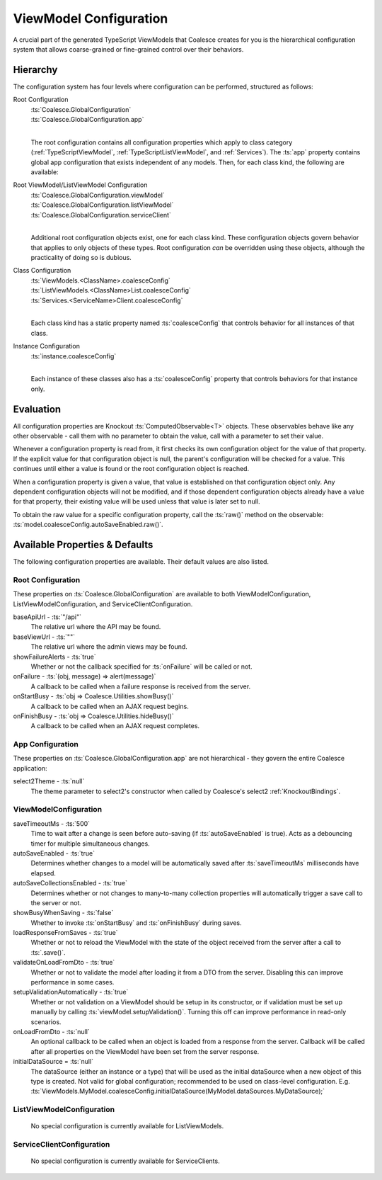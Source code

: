 
.. _TSModelConfig:


ViewModel Configuration
-----------------------


A crucial part of the generated TypeScript ViewModels that Coalesce creates for you is the hierarchical configuration system that allows coarse-grained or fine-grained control over their behaviors.

Hierarchy
.........

The configuration system has four levels where configuration can be performed, structured as follows:

Root Configuration
    | :ts:`Coalesce.GlobalConfiguration`
    | :ts:`Coalesce.GlobalConfiguration.app`
    |
    
    The root configuration contains all configuration properties which apply to class category (:ref:`TypeScriptViewModel`, :ref:`TypeScriptListViewModel`, and :ref:`Services`). The :ts:`app` property contains global app configuration that exists independent of any models. Then, for each class kind, the following are available:

Root ViewModel/ListViewModel Configuration
    | :ts:`Coalesce.GlobalConfiguration.viewModel`
    | :ts:`Coalesce.GlobalConfiguration.listViewModel`
    | :ts:`Coalesce.GlobalConfiguration.serviceClient`
    |
    
    Additional root configuration objects exist, one for each class kind. These configuration objects govern behavior that applies to only objects of these types. Root configuration *can* be overridden using these objects, although the practicality of doing so is dubious.

Class Configuration
    | :ts:`ViewModels.<ClassName>.coalesceConfig`
    | :ts:`ListViewModels.<ClassName>List.coalesceConfig`
    | :ts:`Services.<ServiceName>Client.coalesceConfig`
    | 

    Each class kind has a static property named :ts:`coalesceConfig` that controls behavior for all instances of that class.

Instance Configuration
    | :ts:`instance.coalesceConfig`
    |

    Each instance of these classes also has a :ts:`coalesceConfig` property that controls behaviors for that instance only.



Evaluation
..........

All configuration properties are Knockout :ts:`ComputedObservable<T>` objects. These observables behave like any other observable - call them with no parameter to obtain the value, call with a parameter to set their value.

Whenever a configuration property is read from, it first checks its own configuration object for the value of that property. If the explicit value for that configuration object is null, the parent's configuration will be checked for a value. This continues until either a value is found or the root configuration object is reached.

When a configuration property is given a value, that value is established on that configuration object only. Any dependent configuration objects will not be modified, and if those dependent configuration objects already have a value for that property, their existing value will be used unless that value is later set to null.

To obtain the raw value for a specific configuration property, call the :ts:`raw()` method on the observable: :ts:`model.coalesceConfig.autoSaveEnabled.raw()`.


Available Properties & Defaults
...............................

The following configuration properties are available. Their default values are also listed.

Root Configuration
~~~~~~~~~~~~~~~~~~

These properties on :ts:`Coalesce.GlobalConfiguration` are available to both ViewModelConfiguration, ListViewModelConfiguration, and ServiceClientConfiguration.

baseApiUrl - :ts:`"/api"`
    The relative url where the API may be found. 

baseViewUrl - :ts:`""`
    The relative url where the admin views may be found.

showFailureAlerts - :ts:`true`
    Whether or not the callback specified for :ts:`onFailure` will be called or not.

onFailure - :ts:`(obj, message) => alert(message)`
    A callback to be called when a failure response is received from the server.

onStartBusy - :ts:`obj => Coalesce.Utilities.showBusy()`
    A callback to be called when an AJAX request begins.

onFinishBusy - :ts:`obj => Coalesce.Utilities.hideBusy()`
    A callback to be called when an AJAX request completes.


App Configuration
~~~~~~~~~~~~~~~~~

These properties on :ts:`Coalesce.GlobalConfiguration.app` are not hierarchical - they govern the entire Coalesce application:

select2Theme - :ts:`null`
    The theme parameter to select2's constructor when called by Coalesce's select2 :ref:`KnockoutBindings`.


ViewModelConfiguration
~~~~~~~~~~~~~~~~~~~~~~


saveTimeoutMs - :ts:`500`
    Time to wait after a change is seen before auto-saving (if :ts:`autoSaveEnabled` is true). Acts as a debouncing timer for multiple simultaneous changes.

autoSaveEnabled - :ts:`true`
    Determines whether changes to a model will be automatically saved after :ts:`saveTimeoutMs` milliseconds have elapsed.

autoSaveCollectionsEnabled - :ts:`true`
    Determines whether or not changes to many-to-many collection properties will automatically trigger a save call to the server or not.

showBusyWhenSaving - :ts:`false`
    Whether to invoke :ts:`onStartBusy` and :ts:`onFinishBusy` during saves.

loadResponseFromSaves - :ts:`true`
    Whether or not to reload the ViewModel with the state of the object received from the server after a call to :ts:`.save()`.

validateOnLoadFromDto - :ts:`true`
    Whether or not to validate the model after loading it from a DTO from the server. Disabling this can improve performance in some cases.

setupValidationAutomatically - :ts:`true`
    Whether or not validation on a ViewModel should be setup in its constructor, or if validation must be set up manually by calling :ts:`viewModel.setupValidation()`. Turning this off can improve performance in read-only scenarios.

onLoadFromDto - :ts:`null`
    An optional callback to be called when an object is loaded from a response from the server. Callback will be called after all properties on the ViewModel have been set from the server response.

initialDataSource = :ts:`null`
    The dataSource (either an instance or a type) that will be used as the initial dataSource when a new object of this type is created. Not valid for global configuration; recommended to be used on class-level configuration. E.g. :ts:`ViewModels.MyModel.coalesceConfig.initialDataSource(MyModel.dataSources.MyDataSource);`


ListViewModelConfiguration
~~~~~~~~~~~~~~~~~~~~~~~~~~

    No special configuration is currently available for ListViewModels.

ServiceClientConfiguration
~~~~~~~~~~~~~~~~~~~~~~~~~~

    No special configuration is currently available for ServiceClients.
